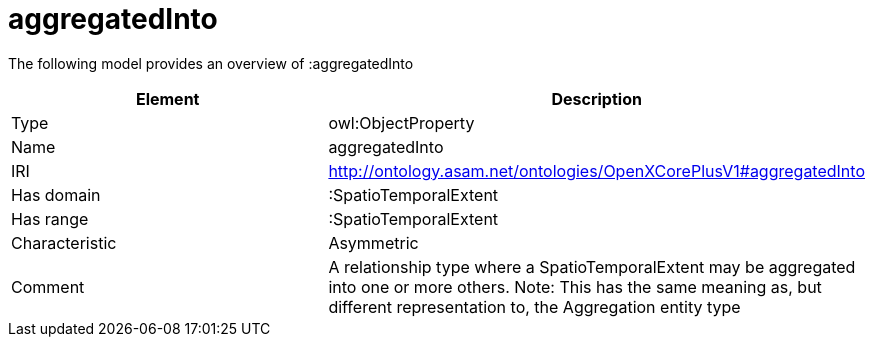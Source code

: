 // This file was created automatically by title Untitled No version .
// DO NOT EDIT!

= aggregatedInto

//Include information from owl files

The following model provides an overview of :aggregatedInto

|===
|Element |Description

|Type
|owl:ObjectProperty

|Name
|aggregatedInto

|IRI
|http://ontology.asam.net/ontologies/OpenXCorePlusV1#aggregatedInto

|Has domain
|:SpatioTemporalExtent

|Has range
|:SpatioTemporalExtent

|Characteristic
|Asymmetric

|Comment
|A relationship type where a SpatioTemporalExtent may be aggregated into one or more others.
Note: This has the same meaning as, but different representation to, the Aggregation entity type

|===